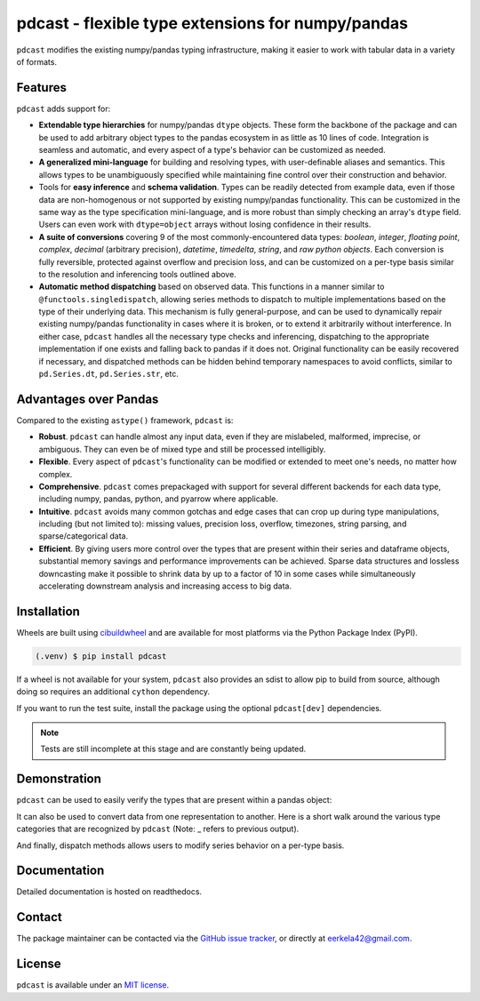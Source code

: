 .. NOTE: whenever a change is made to this file, make sure to update the
.. start and end lines of index.rst to allow doctests to run.

pdcast - flexible type extensions for numpy/pandas
==================================================
``pdcast`` modifies the existing numpy/pandas typing infrastructure, making it
easier to work with tabular data in a variety of formats.

Features
--------
``pdcast`` adds support for:

*  **Extendable type hierarchies** for numpy/pandas ``dtype`` objects.  These
   form the backbone of the package and can be used to add arbitrary object
   types to the pandas ecosystem in as little as 10 lines of code.  Integration
   is seamless and automatic, and every aspect of a type's behavior can be
   customized as needed.
*  **A generalized mini-language** for building and resolving types, with
   user-definable aliases and semantics.  This allows types to be unambiguously
   specified while maintaining fine control over their construction and
   behavior.
*  Tools for **easy inference** and **schema validation**.  Types can be
   readily detected from example data, even if those data are non-homogenous
   or not supported by existing numpy/pandas functionality.  This can be
   customized in the same way as the type specification mini-language, and is
   more robust than simply checking an array's ``dtype`` field.  Users can even
   work with ``dtype=object`` arrays without losing confidence in their
   results.
*  **A suite of conversions** covering 9 of the most commonly-encountered data
   types: *boolean*, *integer*, *floating point*, *complex*, *decimal*
   (arbitrary precision), *datetime*, *timedelta*, *string*, and *raw python
   objects*.  Each conversion is fully reversible, protected against overflow
   and precision loss, and can be customized on a per-type basis similar to the
   resolution and inferencing tools outlined above.
*  **Automatic method dispatching** based on observed data.  This functions in
   a manner similar to ``@functools.singledispatch``, allowing series methods
   to dispatch to multiple implementations based on the type of their
   underlying data.  This mechanism is fully general-purpose, and can be used
   to dynamically repair existing numpy/pandas functionality in cases where it
   is broken, or to extend it arbitrarily without interference.  In either
   case, ``pdcast`` handles all the necessary type checks and inferencing,
   dispatching to the appropriate implementation if one exists and falling back
   to pandas if it does not.  Original functionality can be easily recovered if
   necessary, and dispatched methods can be hidden behind temporary namespaces
   to avoid conflicts, similar to ``pd.Series.dt``, ``pd.Series.str``, etc.

Advantages over Pandas
----------------------
Compared to the existing ``astype()`` framework, ``pdcast`` is:

*  **Robust**. ``pdcast`` can handle almost any input data, even if they are
   mislabeled, malformed, imprecise, or ambiguous.  They can even be of mixed
   type and still be processed intelligibly.
*  **Flexible**.  Every aspect of ``pdcast``'s functionality can be modified or
   extended to meet one's needs, no matter how complex.
*  **Comprehensive**.  ``pdcast`` comes prepackaged with support for several
   different backends for each data type, including numpy, pandas, python, and
   pyarrow where applicable.
*  **Intuitive**.  ``pdcast`` avoids many common gotchas and edge cases that
   can crop up during type manipulations, including (but not limited to):
   missing values, precision loss, overflow, timezones, string parsing, and
   sparse/categorical data.
*  **Efficient**.  By giving users more control over the types that are present
   within their series and dataframe objects, substantial memory savings and
   performance improvements can be achieved.  Sparse data structures and
   lossless downcasting make it possible to shrink data by up to a factor of
   10 in some cases while simultaneously accelerating downstream analysis and
   increasing access to big data.

Installation
------------
Wheels are built using `cibuildwheel <https://cibuildwheel.readthedocs.io/en/stable/>`_
and are available for most platforms via the Python Package Index (PyPI).

.. TODO: add hyperlink to PyPI page when it goes live

.. code:: console

   (.venv) $ pip install pdcast

If a wheel is not available for your system, ``pdcast`` also provides an sdist
to allow pip to build from source, although doing so requires an additional
``cython`` dependency.

If you want to run the test suite, install the package using the optional
``pdcast[dev]`` dependencies.

.. note::
   
   Tests are still incomplete at this stage and are constantly being updated.

Demonstration
-------------
``pdcast`` can be used to easily verify the types that are present within
a pandas object:

.. doctest:: typecheck

   >>> import pandas as pd
   >>> import pdcast.attach

   >>> df = pd.DataFrame({"a": [1, 2], "b": [1., 2.], "c": ["a", "b"]})
   >>> df.check_type({"a": "int", "b": "float", "c": "string"})
   True

It can also be used to convert data from one representation to another.  Here
is a short walk around the various type categories that are recognized by
``pdcast`` (Note: _ refers to previous output).

.. doctest:: conversion

   >>> import numpy as np
   >>> import pdcast
   >>> import pdcast.attach

   >>> class CustomObj:
   ...     def __init__(self, x): self.x = x
   ...     def __str__(self): return f"CustomObj({self.x})"

   >>> pdcast.to_boolean([1+0j, "False", None])  # non-homogenous
   0     True
   1    False
   2     <NA>
   dtype: boolean
   >>> _.cast(np.dtype(np.int8))
   0       1
   1       0
   2    <NA>
   dtype: Int8
   >>> _.cast("double")
   0    1.0
   1    0.0
   2    NaN
   dtype: float64
   >>> _.cast(np.complex128, downcast=True)
   0    1.0+0.0j
   1    0.0+0.0j
   2   N000a000N
   dtype: complex64
   >>> _.cast("sparse[decimal, 1]")
   0      1
   1      0
   2    NaN
   dtype: Sparse[object, Decimal('1')]
   >>> _.cast("datetime", unit="Y", since="utc")
   0   1971-01-01
   1   1970-01-01
   2          NaT
   dtype: datetime64[ns]
   >>> _.cast("timedelta[python]", since="utc")
   0    365 days, 0:00:00
   1              0:00:00
   2                  NaT
   dtype: object
   >>> _.cast(CustomObj)
   0    CustomObj(365 days, 0:00:00)
   1              CustomObj(0:00:00)
   2                            <NA>
   dtype: object
   >>> _.cast("categorical[str[pyarrow]]")
   0    CustomObj(365 days, 0:00:00)
   1              CustomObj(0:00:00)
   2                            <NA>
   dtype: category
   Categories (2, string): [CustomObj(0:00:00), CustomObj(365 days, 0:00:00)]
   >>> _.cast(bool, true="*", false="CustomObj(0:00:00)")  # our original data
   0     True
   1    False
   2     <NA>
   dtype: boolean

And finally, dispatch methods allows users to modify series behavior on a
per-type basis.

.. NOTE: BREAK HERE IN INDEX.RST

.. doctest:: dispatch

   >>> import pandas as pd

   >>> pd.Series([1.1, -2.5, 3.7], dtype="O").round()
   Traceback (most recent call last):
      ...
   TypeError: loop of ufunc does not support argument 0 of type float which has no callable rint method

   >>> import pdcast.attach

   # pdcast defines a round() function that is type-agnostic
   >>> pd.Series([1.1, -2.5, 3.7], dtype="O").round()
   0    1.0
   1   -2.0
   2    4.0
   dtype: float64

   # original functionality can be easily recovered
   >>> pd.Series([1.1, -2.5, 3.7], dtype="O").round.original()
   Traceback (most recent call last):
      ...
   TypeError: loop of ufunc does not support argument 0 of type float which has no callable rint method

Documentation
-------------
Detailed documentation is hosted on readthedocs.

.. TODO: add hyperlink once documentation goes live

Contact
-------
The package maintainer can be contacted via the
`GitHub issue tracker <https://github.com/eerkela/pdcast/issues>`_, or directly
at eerkela42@gmail.com.

License
-------
``pdcast`` is available under an
`MIT license <https://github.com/eerkela/pdcast/blob/main/LICENSE>`_.
